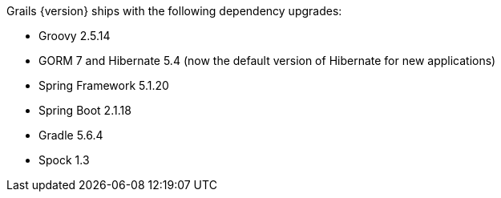 Grails {version} ships with the following dependency upgrades:

* Groovy 2.5.14
* GORM 7 and Hibernate 5.4 (now the default version of Hibernate for new applications)
* Spring Framework 5.1.20
* Spring Boot 2.1.18
* Gradle 5.6.4
* Spock 1.3

